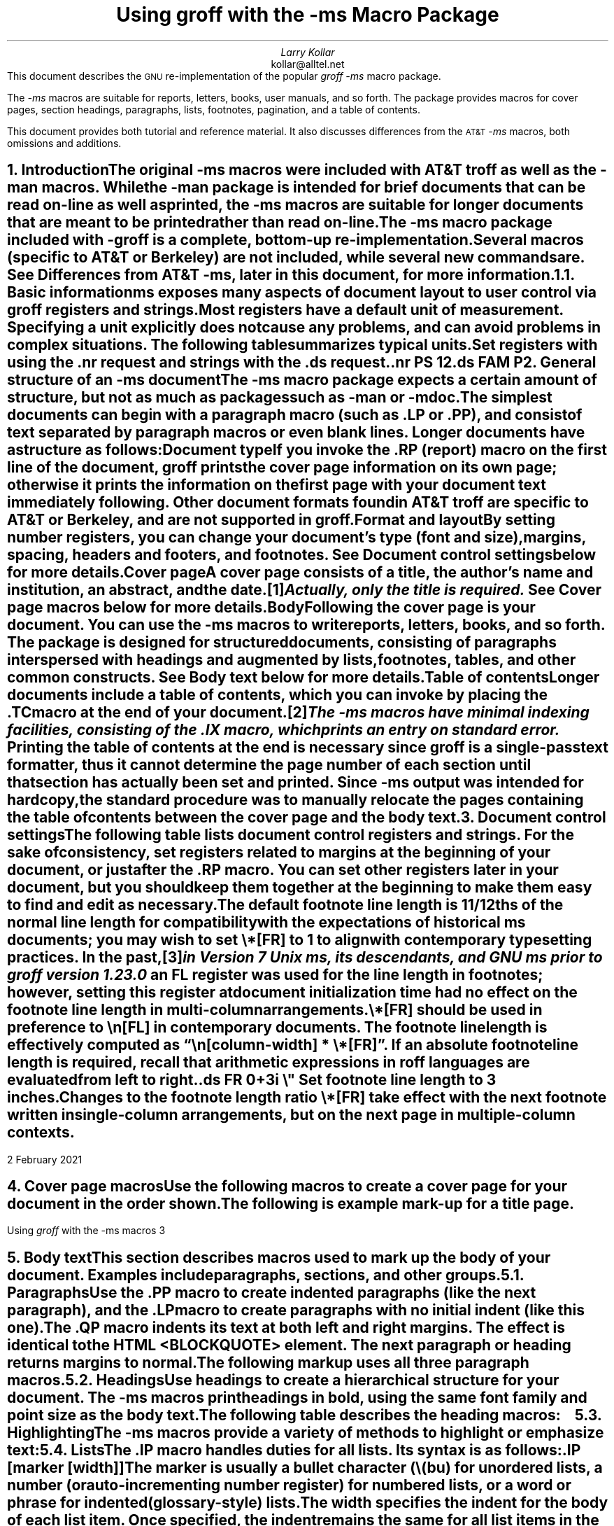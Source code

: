 .\" Handle font requests with families, for instance in tbl(1) tables.
.if n \{\
.  ftr CR R
.  ftr CB B
.  ftr CI I
.  ftr CBI BI
.\}
.fchar \[dg] *
.fchar \[ps] paragraph
.fchar \[sd] \[dq]
.\" Acronym (slightly smaller type)
.de Acr
\s-1\\$1\s0\\$2
..
.\".RP
.ie t .nr LL 6.5i
.el   .nr LL 91n
.nr LT \n[LL]
.nr PS 11
.nr VS 13
.ie t .nr PI 3.5n
.el   .nr PI 4n
.ND February 2021
.EH '%''February 2021'
.EF ''''
.OH 'Using \fIgroff\fP with the -ms macros''%'
.OF ''''
.TL
Using
.I groff
with the
.I -ms
Macro Package
.AU
Larry Kollar
.AI
kollar@alltel.net
.AB no
This document describes the
.Acr GNU
re-implementation of the popular
.I
groff -ms
.R
macro package.
.PP
The
.I -ms
macros are suitable for reports, letters, books,
user manuals, and so forth.
The package provides macros for cover pages, section headings,
paragraphs, lists, footnotes, pagination,
and a table of contents.
.PP
This document provides both tutorial and reference material.
It also discusses differences from the
.Acr AT&T
.I -ms
macros, both omissions and additions.
.AE
.\" ------------------------- End of cover page ------------------------- 
.NH 1
Introduction
.XS
Introduction
.XE
.LP
The original
.I -ms
macros were included with
.Acr AT&T
.I troff
as well as the
.I -man
macros.
While the
.I -man
package is intended for brief documents
that can be read on-line as well as printed, the
.I -ms
macros are suitable for longer documents that are meant to be
printed rather than read on-line.
.PP
The
.I -ms
macro package included with
.I -groff
is a complete, bottom-up re-implementation.
Several macros (specific to
.Acr AT&T
or Berkeley) are not included,
while several new commands are.
See
.I
Differences from
.Acr AT&T
-ms\c
.R
, later in this document, for more information.
.NH 2
Basic information
.XS
	Basic information
.XE
.
.
.LP
.I ms
exposes many aspects of document layout to user control via
.I groff
registers and strings.
.
Most
.I registers
have a default unit of measurement.
.
Specifying a unit explicitly does not cause any problems,
and can avoid problems in complex situations.
.
The following table summarizes typical units.
.
.TS
box;
cb cb
c a .
Unit	Description
_
i	inches
c	centimeters
p	points (1/72\[sd])
v	line height
n	width of a letter ``n'' in the current font
m	width of a letter ``M'' in the current font
P	pica (1/6\[sd])
.TE
.
.
.LP
Set registers with using the
.CW .nr
request
and strings with the
.CW .ds
request.
.
.
.DS
.CW
\&.nr PS 12
\&.ds FAM P
.R
.DE
.
.
.\" ------------------------
.if t .bp
.NH 1
General structure of an
.I -ms
document
.XS
General structure of an
.I -ms
document
.XE
.LP
The
.I -ms
macro package expects a certain amount of structure,
but not as much as packages such as
.I -man
or
.I -mdoc .
.PP
The simplest documents can begin with a paragraph macro
(such as
.CW .LP
or
.CW .PP ),
and consist of text separated by paragraph macros
or even blank lines.
Longer documents have a structure as follows:
.IP "\fBDocument type\fP"
If you invoke the
.CW .RP
(report) macro on the first line of the document,
.I groff
prints the cover page information on its own page;
otherwise it prints the information on the
first page with your document text immediately following.
Other document formats found in
.Acr AT&T
.I troff
are specific to
.Acr AT&T
or Berkeley, and are not supported in
.I groff .
.IP "\fBFormat and layout\fP"
By setting number registers,
you can change your document's type (font and size),
margins, spacing, headers and footers, and footnotes.
.
See
.I "Document control settings"
below for more details.
.
.IP "\fBCover page\fP"
A cover page consists of a title, the author's name and institution,
an abstract, and the date.\**
.FS
Actually, only the title is required.
.FE
See
.I "Cover page macros"
below for more details.
.IP "\fBBody\fP"
Following the cover page is your document.
You can use the
.I -ms
macros to write reports, letters, books, and so forth.
The package is designed for structured documents,
consisting of paragraphs interspersed with headings
and augmented by lists, footnotes, tables, and other
common constructs.
See
.I "Body text"
below for more details.
.IP "\fBTable of contents\fP"
Longer documents include a table of contents,
which you can invoke by placing the
.CW .TC
macro at the end of your document.\**
.FS
The
.I -ms
macros have minimal indexing facilities, consisting of the
.CW .IX
macro, which prints an entry on standard error.
.FE
Printing the table of contents at the end is necessary since
.I groff
is a single-pass text formatter,
thus it cannot determine the page number of each section
until that section has actually been set and printed.
Since
.I -ms
output was intended for hardcopy,
the standard procedure was to manually relocate the pages containing
the table of contents between the cover page and the
body text.
.\" ------------------------
.if t .bp
.NH 1
Document control settings
.XS
Document control settings
.XE
.LP
The following table lists document control registers and strings.
.
For the sake of consistency,
set registers related to margins at the beginning of your document,
or just after the
.CW .RP
macro.
.
You can set other registers later in your document,
but you should keep them together at the beginning
to make them easy to find and edit as necessary.
.
.
.TS H
box expand;
cb | cb cb cb cb
l | afCR l l lfCR .
Type	Parameter	Definition	Effective	Default
_
.TH
Margins	\[rs]n[PO]	Page offset (left margin)	next page	1i
\^	\[rs]n[LL]	Line length	next \[ps]	6i
\^	\[rs]n[LT]	Header/footer (title) length	next \[ps]	6i
\^	\[rs]n[HM]	Top (header) margin	next page	1i
\^	\[rs]n[FM]	Bottom (footer) margin	next page	1i
_
Text	\[rs]n[PS]	Point size	next \[ps]	10p
\^	\[rs]n[VS]	Line spacing (leading)	next \[ps]	12p
\^	\[rs]n[HY]	Hyphenation mode	next \[ps]	6
\^	\[rs]*[FAM]	Font family	next \[ps]	T
_
Paragraphs	\[rs]n[PI]	Initial indent	next \[ps]	5n
\^	\[rs]n[PD]	Space between paragraphs	next \[ps]	0.3v
\^	\[rs]n[QI]	Quoted paragraph indent	next \[ps]	5n
\^	\[rs]n[PORPHANS]	# of lines to keep	next \[ps]	1
_
T{
Section
.br
headings
T}	\[rs]n[PSINCR]	Point size increment	next heading	1p
\^	\[rs]n[GROWPS]	Size increase threshold	next heading	0
\^	\[rs]n[HORPHANS]	# of lines to keep	next heading	1
_
Footnotes	\[rs]n[FI]	Indentation	next footnote	2n
\^	\[rs]n[FF]	Format	next footnote	0
\^	\[rs]n[FPS]	Point size	next footnote	\[rs]n[PS]\-2
\^	\[rs]n[FVS]	Vertical spacing	next footnote	\[rs]n[FPS]+2
\^	\[rs]n[FPD]	Paragraph spacing	next footnote	\[rs]n[PD]/2
\^	\[rs]*[FR]	Line length ratio	special	11/12
_
Other	\[rs]n[DD]	Display distance (spacing)	next \[ps]	0.5v
\^	\[rs]n[MINGW]	Minimum gutter width	next page	2n
.TE
.
.
.PP
The default footnote line length is 11/12ths of the normal line length
for compatibility with the expectations of historical
.I ms
documents;
you may wish to set
.CW \[rs]*[FR]
to
.CW 1
to align with contemporary typesetting practices.
.
In the past,\**
.FS
in Version 7 Unix
.I ms ,
its descendants,
and GNU
.I ms
prior to
.I groff
version 1.23.0
.FE
an
.CW FL
register was used for the line length in footnotes;
however,
setting this register at document initialization time had no effect on
the footnote line length in multi-column arrangements.
.
.
.PP
.CW \[rs]*[FR]
should be used in preference to
.CW \[rs]n[FL]
in contemporary documents.
.
The footnote line length is effectively computed as
.CW "\[rs]n[\f[I]column-width\f[]] * \[rs]*[FR]" \[rq]. \[lq]
.
If an absolute footnote line length is required,
recall that arithmetic expressions in
.I roff
languages are evaluated from left to right.
.
.
.DS
.CW
\&.ds FR 0+3i \[rs]" Set footnote line length to 3 inches.
.R
.DE
.
.
.PP
Changes to the footnote length ratio
.CW \[rs]*[FR]
take effect with the next footnote written in single-column
arrangements,
but on the next page in multiple-column contexts.
.
.
.\" ------------------------
.bp
.NH 1
Cover page macros
.XS
Cover page macros
.XE
.LP
Use the following macros to create a cover page for your document
in the order shown.
.TS H
box;
lb lb
lf(CR) lx.
Macro	Description
_
.TH
\&.RP [\fBno\fP]	T{
Specifies the report format for your document.
.
The report format creates a separate cover page.
.
The default action
(no
.CW .RP
macro)
is to print a subset of the cover page on page 1 of your document.
.
.
.sp \n[PD]u
If you use the optional
.B no
argument,
.I groff
prints a title page but
does not repeat any of the title page information
(title, author, abstract, etc.)
on page 1 of the document.
T}
_
\&.DA [\fIxxx\fP]	T{
(optional) Print the current date,
or the arguments to the macro if any,
on the title page
(if specified)
and in the footers.
.
This is the default for
.I nroff .
T}
_
\&.ND xxx [\fIxxx\fP]	T{
(optional) Print the current date,
or the arguments to the macro if any,
on the title page
(if specified)
but not in the footers.
.
This is the default for
.I troff .
T}
_
\&.TL	T{
Specifies the document title.
.
.I groff
collects text following the
.CW .TL
macro into the title, until reaching the author name or abstract.
T}
_
\&.AU	T{
Specifies the author's name,
which appears on the line
(or lines)
immediately following.
.
You can specify multiple authors as follows.
.
.
.DS I
.CW
\&.AU
John Doe
\&.AI
University of West Bumblefuzz
\&.AU
Martha Buck
\&.AI
Monolithic Corporation
.R
\&...
.DE
T}
_
\&.AI	T{
Specifies the author's institution.
.
You can specify multiple institutions in the same way that you specify
multiple authors.
T}
_
\&.AB [no]	T{
Begins the abstract.
.
The default is to print the word
.Acr ABSTRACT ,
centered and in italics,
above the text of the abstract.
.
The option
.CW no
suppresses this heading.
T}
_
\&.AE	End the abstract.
.TE
.KS
.LP
The following is example mark-up for a title page.
.B1
.DS B
.CW
\&.RP
\&.TL
The Inevitability of Code Bloat
in Commercial and Free Software
\&.AU
J. Random Luser
\&.AI
University of West Bumblefuzz
\&.AB
This report examines the long-term growth
of the code bases in two large, popular software
packages; the free Emacs and the commercial
Microsoft Word.
While differences appear in the type or order
of features added, due to the different
methodologies used, the results are the same
in the end.
\&.PP
The free software approach is shown to be
superior in that while free software can
become as bloated as commercial offerings,
free software tends to have fewer serious
bugs and the added features are in line with
user demand.
\&.AE
.R
\&... the rest of the paper follows ...
.DE
.B2
.KE
.\" ------------------------
.bp
.NH 1
Body text
.XS
Body text
.XE
.LP
This section describes macros 
used to mark up the body of your document.
Examples include paragraphs, sections, and
other groups.
.NH 2
Paragraphs
.XS
	Paragraphs
.XE
.LP
Use the
.CW .PP
macro to create indented paragraphs
(like the next paragraph),
and the
.CW .LP
macro to create paragraphs with no initial indent (like this one).
.PP
The
.CW .QP
macro indents its text at both left and right margins.
The effect is identical to the
.Acr HTML
.CW <BLOCKQUOTE>
element.
The next paragraph or heading
returns margins to normal.
.KS
.PP
The following markup uses all three paragraph macros.
.B1
.DS B
.CW
\&.NH 2
Cases used in the study
\&.LP
The following software and versions were
considered for this report.
\&.PP
For commercial software, we chose
\&.B "Microsoft Word for Windows" ,
starting with version 1.0 through the
current version (Word 2000).
\&.PP
For free software, we chose
\&.B Emacs ,
from its first appearance as a standalone
editor through the current version (v20).
\&.QP
Franklin's Law applied to software:
software expands to outgrow both
RAM and disk space over time.
.R
.DE
.B2
.KE
.NH 2
Headings
.XS
	Headings
.XE
.LP
Use headings to create a hierarchical structure
for your document.
The
.I -ms
macros print headings in
.B bold ,
using the same font family and point size as the body text.
.KS
.PP
The following table describes the heading macros:
.TS
box;
cb cb
afCR lx .
Macro	Description
_
\&.NH \fIxx\fP	T{
Numbered heading.
.
The argument
.I xx
is either a numeric argument to indicate the
level of the heading,
or
.I "S xx xx" "..."
to set the heading level explicitly.
.
The section headings in this document use the
.CW .NH
macro to show the level of each section.
.
.
.sp \n[PD]u
If you specify heading levels out of sequence,
such as invoking
.CW ".NH\ 3"
after
.CW ".NH\ 1" ,
.I groff
prints a warning on standard error.
T}
_
\&.SH	Unnumbered subheading.
.TE
.KE
.KS
.NH 2
Highlighting
.XS
	Highlighting
.XE
.LP
The
.I -ms
macros provide a variety of methods to highlight
or emphasize text:
.TS H
box;
lb lb
lf(CR) lx.
Macro	Description
_
.TH
\&.B [txt [post [pre]]]	T{
Sets its first argument in
.B "bold type" .
.
If you specify a second argument,
.I groff
prints it in the previous font after the bold text,
with no intervening space
(this allows you to set punctuation after the highlighted text without
highlighting the punctuation).
.
Similarly,
it prints the third argument
(if any)
in the previous font
.B before
the first argument.
.
For example,
.
.
.sp \n[PD]u
.ti +3n
\&.B foo ) (
.
.
.sp \n[PD]u
prints
.B foo ). (
.
.
.sp \n[PD]u
If you give this macro no arguments,
.I groff
prints all text following in bold until the next highlighting,
paragraph,
or heading macro.
T}
_
\&.R [txt [post [pre]]]	T{
Sets its first argument in roman
(or regular)
type.
.
It operates similarly to the
.CW .B
macro otherwise.
T}
_
\&.I [txt [post [pre]]]	T{
Sets its first argument in
.I "italic type" .
.
It operates similarly to the
.CW .B
macro otherwise.
T}
_
\&.CW [txt [post [pre]]]	T{
Sets its first argument in a
.CW "constant width face" .
.
It operates similarly to the
.CW .B
macro otherwise.
T}
_
\&.BI [txt [post [pre]]]	T{
Sets its first argument in
.BI "bold italic type" .
.
It operates similarly to the
.CW .B
macro otherwise.
T}
_
\&.BX [txt]	T{
Prints its argument and draws a
.BX box
around it.
.
If you want to box a string that contains spaces,
use a digit-width space (\\0).
T}
_
\&.UL [txt [post]]	T{
Prints its first argument with an
.UL underline .
.
If you specify a second argument,
.I groff
prints it in the previous font after the underlined text,
with no intervening space.
T}
_
\&.LG	T{
Prints all text following in
.LG
larger type
.NL
(2 points larger than the current point size)
until
the next font size,
highlighting,
paragraph,
or heading macro.
.
You can
.LG
specify this macro
.LG
multiple times
.NL
to enlarge the point size as needed.
T}
_
\&.SM	T{
Prints all text following in
.SM
smaller type
.NL
(2 points smaller than the current point size)
until
the next type size,
highlighting,
paragraph,
or heading macro.
.
You can
.SM
specify this macro
.SM
multiple times
.NL
to reduce the point size as needed.
T}
_
\&.NL	T{
Prints all text following in the normal point size
(that is,
the value of the
.CW PS
register).
T}
.TE
.KE
.NH 2
Lists
.XS
	Lists
.XE
.LP
The
.CW .IP
macro handles duties for all lists.
Its syntax is as follows:
.PP
.CW .IP
.I marker "" [
.I width ]] [
.LP
The
.I marker
is usually a bullet character
.CW \\\\(bu ) (
for unordered lists,
a number (or auto-incrementing number register) for numbered lists,
or a word or phrase for indented (glossary-style) lists.
.PP
The
.I width
specifies the indent for the body of each list item.
Once specified, the indent remains the same for all
list items in the document until specified again.
.
.
.KS
.PP
The following are examples of each type of list.
.
.TS H
box expand;
cb cb
afCR a .
Source	Result
_
.TH
T{
.nf
A bulleted list:
\&.IP \[rs][bu] 2
lawyers
\&.IP \[rs][bu]
guns
\&.IP \[rs][bu]
money
.fi
T}	T{
A bulleted list:
.IP \[bu] 2
lawyers
.IP \[bu]
guns
.IP \[bu]
money
T}
_
T{
.nf
\&.nr step 1 1
A numbered list:
\&.IP \\n[step] 3
lawyers
\&.IP \\n+[step]
guns
\&.IP \\n+[step]
money
.fi
T}	T{
.nr step 1 1
A numbered list:
.IP \n[step]. 3
lawyers
.IP \n+[step].
guns
.IP \n+[step].
money
T}
_
T{
.nf
A glossary-style list:
\&.IP lawyers 0.4i
Two or more attorneys.
\&.IP guns
Firearms,
preferably large-caliber.
\&.IP money
Gotta pay for those
lawyers and guns!
.fi
T}	T{
A glossary-style list:
.
.IP lawyers 0.4i
Two or more attorneys.
.IP guns
Firearms,
preferably large-caliber.
.IP money
Gotta pay for those lawyers and guns!
T}
.TE
.KE
.
.
.PP
The second example sets up an auto-incrementing register,
.CW step .
.
In the last example,
observe how the
.CW .IP
macro places the definition on the same line as the term if it has
enough space.
.
If this is not what you want,
there are a couple of workarounds.
.
.
.TS
box expand;
cb cb
afCR l .
Code	Result
_
T{
.nf
A glossary-style list:
\&.IP lawyers 0.4i
Two or more attorneys.
\&.IP guns
\&.br
Firearms,
preferably large-caliber.
\&.IP money
Gotta pay for those
lawyers and guns!
.fi
T}	T{
A glossary-style list:
.IP lawyers 0.4i
Two or more attorneys.
.IP guns
.br
Firearms,
preferably large-caliber.
.IP money
Gotta pay for those lawyers and guns!
T}
_
T{
.nf
A glossary-style list:
\&.IP lawyers 0.4i
Two or more attorneys.
\&.IP guns\[rs]h\[aq]0.4i\[aq]
Firearms, preferably
large-caliber.
\&.IP money
Gotta pay for those
lawyers and guns!
.fi
T}	T{
A glossary-style list:
.IP lawyers 0.4i
Two or more attorneys.
.IP guns\h'0.4i'
Firearms,
preferably large-caliber.
.IP money
Gotta pay for those lawyers and guns!
T}
.TE
.PP
The first example uses the
.CW .br
request to force a break after printing the term or label.
The second example uses the
.CW \\\\p
escape to do the same thing.
Note the space following the escape; this is important.
If you omit the space,
.I groff
prints the first word on the same line as the term or label (if it fits)
.B then
breaks the line.
.PP
To set nested lists, use the
.CW .RS
and 
.CW .RE
macros.
These macros begin and end a section indented to line
up with the body of an
.CW .IP
macro.
For example:
.TS
box center;
a a .
T{
.nf
.CW
\&.IP \\(bu 2
Lawyers:
\&.RS
\&.IP \\(bu
Dewey,
\&.IP \\(bu
Cheatham,
\&.IP \\(bu
and Howe.
\&.RE
\&.IP \\(bu
Guns
.R
\&...
.fi
T}	T{
.IP \(bu 2
Lawyers:
.RS
.IP \(bu
Dewey,
.IP \(bu
Cheatham,
.IP \(bu
and Howe.
.RE
.IP \(bu
Guns
\&...
T}
.TE
.NH 2
Displays and keeps
.XS
	Displays and keeps
.XE
.LP
Use displays to show text-based examples or figures
(such as code listings).
This document shows
.I groff
code examples inside displays, for example.
.PP
Displays turn off filling, so lines of code can be
displayed as-is without inserting
.CW .br
requests in between each line.
Displays can be 
.I kept
on a single page, or allowed to break across pages.
The following table shows the display types available.
.TS
box expand;
cb s | cb 
cb cb | ^
afCR afCR | a .
Display macro	Description
With keep	No keep
_
\&.DS L	\&.LD	Left-justified display.
\&.DS I [\fIindent\fP]	\&.ID	T{
Indented display
(default is the DI register).
T}
\&.DS B	\&.BD	T{
Block-centered display
(left-justified,
longest line centered).
T}
\&.DS C	\&.CD	Centers all lines in the display.
\&.DS R	\&.RD	Right-justifies all lines in the display.
.TE
.LP
Use the
.CW .DE
macro to end any display type.
.PP
On occasion, you may want to
.I keep
other text together on a page.
For example, you may want to keep two paragraphs together, or
a paragraph that refers to a table (or list, or other item)
immediately following.
The
.I -ms
macros provide the
.CW .KS
and
.CW .KE
macros for this purpose.
The
.CW .KS
macro begins a block of text to be kept on a single page,
and the
.CW .KE
macro ends the block.
.PP
You can specify a
.I "floating keep" ;
if the keep cannot fit on the current page,
.I groff
holds the contents of the keep and allows text following
the keep (in the source file) to fill in the remainder of
the current page.
When the page breaks,
whether by an explicit
.CW .bp
request or by reaching the end of the page,
.I groff
prints the floating keep at the top of the new page.
This is useful for printing large graphics or tables
that do not need to appear exactly where specified.
Use the
.CW .KF
and
.CW .KE
macros to specify a floating keep.
.PP
You can also use the
.CW .ne
request to force a page break if there is
not enough vertical space remaining on the page.
.\" ----------------------------
.KS
.NH 2
Tables, figures, equations, and references
.XS
	Tables, figures, equations, and references
.XE
.LP
The
.I -ms
macros support the standard
.I groff
preprocessors:
.I tbl ,
.I pic ,
.I eqn ,
and
.I refer .
You mark text meant for preprocessors by enclosing it
in pairs of tags as follows:
.TS
box expand;
cb cb
afCRw(1.5i) aw(4.5i) .
Tag Pair	Description
_
T{
\&.TS [H]
.br
\&.TE
T}	T{
Denotes a table to be processed by the
.I tbl
preprocessor.
.
The optional
.B H
argument to
.CW .TS
instructs
.I groff
to create a running header with the information
up to the
.CW .TH
macro.
.
.I groff
prints the header at the beginning of the table;
if the table runs onto another page,
.I groff
prints the header on the next page as well.
T}
_
T{
\&.PS
.br
\&.PE
T}	T{
Denotes a graphic to be processed by the
.I pic
preprocessor.
.
You can create a
.I pic
file by hand using the
.Acr AT&T
.I pic
manual available on the Web as a reference,
or by using a graphics program such as
.I xfig .
T}
_
T{
\&.EQ
.I align ] [
.br
\&.EN
T}	T{
Denotes an equation to be processed by the
.I eqn
preprocessor.
.
The optional
.I align
argument can be
.B C ,
.B L ,
or
.B I
to center
(the default),
left-justify,
or indent the equation.
T}
_
T{
\&.[
.br
\&.]
T}	T{
Denotes a reference to be processed by the
.I refer
preprocessor.
.
The
.Acr GNU
.I refer (1)
man page provides a comprehensive reference to the preprocessor and the
format of the bibliographic database.
T}
.TE
.KE
.KS
.NH 3
An example multi-page table
.XS
		An example multi-page table
.XE
.LP
The following is an example of how to set up a
table that may print across two or more pages.
.B1
.DS I
.CW
\&.TS H
allbox expand;
cb | cb .
Text      \&...of heading...
_
\&.TH
\&.T&
l | l .
.R
\&... the rest of the table follows...
.CW
\&.TE
.R
.DE
.B2
.KE
.NH 2
Footnotes
.XS
	Footnotes
.XE
.
.
.LP
The
.I ms
macros provide a flexible footnote system.
.
You can specify a numbered footnote\**
.FS
This is a numbered footnote.
.FE
by using the
.CW \\\\**
escape,
followed by the text of the footnote enclosed by
.CW .FS
and
.CW .FE
macros.
.
.
.PP
You can specify symbolic footnotes\[dg]
.FS
\[dg]This is a symbolic footnote.
.FE
by placing the mark character
(such as
.CW \\\\[dg]
for the
.if !'\[dg]'*' dagger
character used here),
followed by the symbol and the text of the footnote enclosed by
.CW .FS
and
.CW .FE
macros.
.
.
.KS
.PP
You can control how
.I ms
prints footnote numbers by changing the value of the
.CW FF
register as follows.
.
.
.na
.TS
box;
cb cb
aw(0.75i) lw(5.25i) .
Value	Description
_
0	T{
Prints the footnote number as a superscript and indents the footnote
(default).
T}
1	T{
Prints the number followed by a period
(that is,\~\[lq]1.\[rq]\&)
and indents the footnote.
T}
2	T{
Like\~1,
without an indent.
T}
3	T{
Like\~1,
but prints the footnote number as a paragraph with a hanging indent.
T}
.TE
.ad
.KE
.
.
.LP
You can use footnotes safely within keeps and displays,
but avoid using numbered footnotes within floating keeps.
.
You can set a second
.CW \[rs]**
between a
.CW \[rs]**
and its corresponding
.CW .FS ,
as long as each
.CW .FS
occurs
.I after
the corresponding
.CW \[rs]**
and the occurrences of
.CW .FS
are in the same order as the corresponding occurrences of
.CW \[rs]** .
.
.
.\" ------------------------
.NH 1
Page layout
.XS
Page layout
.XE
.LP
The default output from the
.I -ms
macros provides a minimalist
page layout:
it prints a single column, with
the page number centered at the top of each page.
It prints no footers.
.PP
You can change the layout by setting
the proper number registers and strings.
.NH 2
Headers and footers
.XS
	Headers and footers
.XE
.LP
There are two ways to define headers and footers:
.IP \(bu 2
Set the strings
.CW LH ,
.CW CH ,
and
.CW RH ,
to set the left, center, and right headers; and
.CW LF ,
.CW CF ,
and
.CW RF
to set the left, center, and right footers.
This works best for documents that do not distinguish
between odd and even pages.
.IP \(bu
Use the
.CW .OH
and
.CW .EH
macros to define headers for the odd and even pages; and
.CW .OF
and
.CW .EF
macros to define footers for the odd and even pages.
This is more flexible than defining the individual strings.
The syntax for these macros is as follows:
.DS I
.CW
\&.OH '\fIleft\fP'\fIcenter\fP'\fIright\fP'
.R
.DE
.LP
You can replace the quote (') marks with any character not
appearing in the header or footer text.
.\" ------------------------
.KS
.NH 2
Margins
.XS
	Margins
.XE
.
.
.LP
Control margins using registers.
.
These are summarized in the \[lq]Margins\[rq] section of the table in
section \[lq]Document control settings\[rq] above.
.
There is no right margin setting;
the combination of page offset and line length provide the information
necessary to derive the right margin.
.KE
.
.
.KS
.NH 2
Multiple columns
.XS
	Multiple columns
.XE
.LP
The
.I -ms
macros can set text in as many columns as will reasonably
fit on the page.
The following macros are available.
All of them force a page break if a multi-column mode is already set.
However, if the current mode is single-column, starting a multi-column
mode does
.B not
force a page break.
.TS
box expand;
cb cb
lfCRw(2i) lw(4i).
Macro	Description
_
\&.1C	Single-column mode.
_
\&.2C	Two-column mode.
_
\&.MC [\fIwidth\fP [\fIgutter\fP]]	T{
Multi-column mode.
.
If you specify no arguments,
it is equivalent to the
.CW .2C
macro.
.
Otherwise,
.I width
is the width of each column and
.I gutter
is the space between columns.
.
The
.CW MINGW
number register is the default gutter width.
T}
.TE
.KE
.NH 2
Creating a table of contents
.XS
	Creating a table of contents
.XE
.LP
The facilities in the
.I -ms
macro package for creating a table of contents
are semi-automated at best.
Assuming that you want the table of contents to
consist of the document's headings, you need to
repeat those headings wrapped in
.CW .XS
and
.CW .XE
macros.
.PP
In addition, the
.CW .XS
macro does not know to indent a heading based on
its level.
The easiest way to work around this is to add tabs
to the table of contents string.
The following is an example:
.B1
.DS I
.CW
\&.NH 1
Introduction
\&.XS
Introduction
\&.XE
.R
\&...
.CW
\&.NH 2
Methodology
\&.XS
	Methodology
\&.XE
.R
\&...
.DE
.B2
.LP
The
.I "Groff and Friends HOWTO"
includes a
.I sed
script that automatically inserts
.CW .XS
and
.CW .XE
entries after each heading in a document.
.PP
Altering the
.CW .NH
macro to automatically build the table of contents
is perhaps initially more difficult, but would save
a great deal of time in the long run if you use
.I -ms
regularly.
.\" ------------------------
.NH 1
Differences from AT&T
.I -ms
.XS
Differences from AT&T
.I -ms
.XE
.LP
This section lists the (minor) differences between the
.I "groff -ms"
macros and
.Acr AT&T
.I "troff -ms"
macros.
.NH 2
.I troff
macros not appearing in
.I groff
.XS
	\fItroff\fP
macros not appearing in
.I groff
.XE
.LP
Macros missing from
.I "groff -ms"
are cover page macros specific to
Bell Labs.
The macros known to be missing are:
.IP \&.TM 0.5i
Technical memorandum; a cover sheet style
.IP \&.IM
Internal memorandum; a cover sheet style
.IP \&.MR
Memo for record; a cover sheet style
.IP \&.MF
Memo for file; a cover sheet style
.IP \&.EG
Engineer's notes; a cover sheet style
.IP \&.TR
Computing Science Tech Report; a cover sheet style
.IP \&.OK
Other keywords
.IP \&.CS
Cover sheet information
.IP \&.MH
A cover sheet macro
.NH 2
.I groff
macros not appearing in
AT&T
.I troff
.XS
	\fIgroff\fP
macros not appearing in
AT&T
.I troff
.XE
.LP
The
.I "groff -ms"
macros have a few minor extensions compared to the
.Acr AT&T
.I "troff -ms"
macros.
.IP \&.AM 0.5i
Improved accent marks.
.IP "\&.DS I"
Indented display.
The default behavior of
.Acr AT&T
.I "troff -ms"
was to indent; the
.I groff
default prints displays flush left with the body text.
.IP \&.CW
Print text in
.CW "constant width"
(Courier) font.
.IP \&.IX
Indexing term (printed on standard error).
.PP
The
.CW MINGW
number register specifies a minimum space between columns
(for multi-column output); this takes the place of the
.CW GW
register that was documented but apparently not implemented in
.Acr AT&T
.I troff .
Several new string registers are available as well.
You can change these to handle (for example) the local language.
.IP REFERENCES 0.5i
Contains the string printed at the beginning of the
references (bibliography) page.
.IP ABSTRACT
Contains the string printed at the beginning of the abstract.
.IP TOC
.br
Contains the string printed at the beginning of the table of contents.
.\" ------------------------
.if t .bp
.NH 1
Acknowledgements
.XS
Acknowledgements
.XE
.LP
Two documents provided essential reference material:
.IP \(bu
The
.I "Groff and Friends HOWTO" ,
.R
by Dean Allen Provins.
.IP \(bu
.I "Using the -ms Macros with Troff and Nroff" ,
.R
the original
.Acr AT&T
document by M. E. Lesk.
.LP
Without these documents close at hand,
writing this document would have been a
much more difficult task.
.\" ------------------------
.\" Toc here at end...
.\" We need to fix the headers...
.TC
.
.
.\" Local Variables:
.\" fill-column: 72
.\" mode: nroff
.\" End:
.\" vim: set filetype=groff textwidth=72:
